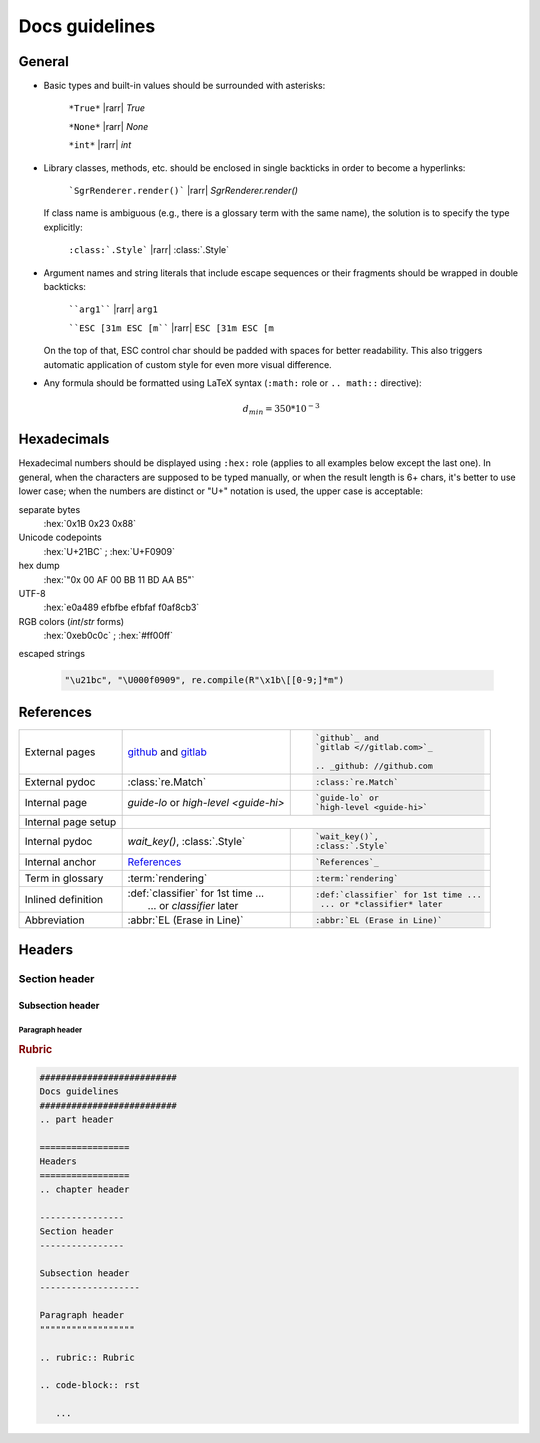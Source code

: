 .. _docs-guidelines:

##########################
Docs guidelines
##########################

.. rst-class:: right

   :comment:`(mostly as a reminder for myself)`

=================
General
=================

- Basic types and built-in values should be surrounded with asterisks:

   ``*True*`` |rarr| *True*

   ``*None*`` |rarr| *None*

   ``*int*`` |rarr| *int*

- Library classes, methods, etc. should be enclosed in single backticks in order to become a hyperlinks:

   ```SgrRenderer.render()``` |rarr| `SgrRenderer.render()`

  If class name is ambiguous (e.g., there is a glossary term with the same name), the solution is to specify the type explicitly:

    ``:class:`.Style``` |rarr| :class:`.Style`

- Argument names and string literals that include escape sequences or their fragments should be wrapped in double backticks:

   ````arg1```` |rarr| ``arg1``

   ````ESC [31m ESC [m```` |rarr| ``ESC [31m ESC [m``

  On the top of that, ESC control char should be padded with spaces for better readability. This also triggers automatic application of custom style for even more visual difference.

- Any formula should be formatted using LaTeX syntax (``:math:`` role or
  ``.. math::`` directive):

   .. math::
      d_{min} = 350*10^{-3}


=================
Hexadecimals
=================

Hexadecimal numbers should be displayed using ``:hex:`` role (applies to all
examples below except the last one). In general, when the characters are
supposed to be typed manually, or when the result length is 6+ chars, it's
better to use lower case; when the numbers are distinct or "U+" notation is
used, the upper case is acceptable:

separate bytes
   :hex:`0x1B 0x23 0x88`

Unicode codepoints
   :hex:`U+21BC` ; :hex:`U+F0909`

hex dump
   :hex:`"0x 00 AF 00 BB  11 BD AA B5"`

UTF-8
   :hex:`e0a489 efbfbe efbfaf f0af8cb3`

RGB colors (*int*/*str* forms)
   :hex:`0xeb0c0c` ; :hex:`#ff00ff`

escaped strings

   .. code-block:: python

      "\u21bc", "\U000f0909", re.compile(R"\x1b\[[0-9;]*m")


==================
References
==================

+------------------+---------------------------------------+---------------------------------------+
|                  | `github`_ and                         | .. code-block:: rst                   |
| External         | `gitlab <//gitlab.com>`_              |                                       |
| pages            |                                       |    `github`_ and                      |
|                  | .. _github: //github.com              |    `gitlab <//gitlab.com>`_           |
|                  |                                       |                                       |
|                  |                                       |    .. _github: //github.com           |
+------------------+---------------------------------------+---------------------------------------+
|                  |                                       | .. code-block:: rst                   |
| External pydoc   | :class:`re.Match`                     |                                       |
|                  |                                       |    :class:`re.Match`                  |
+------------------+---------------------------------------+---------------------------------------+
|                  |                                       | .. code-block:: rst                   |
| Internal page    | `guide-lo` or                         |                                       |
|                  | `high-level <guide-hi>`               |    `guide-lo` or                      |
|                  |                                       |    `high-level <guide-hi>`            |
+------------------+---------------------------------------+---------------------------------------+
|                  | .. code-block:: rst                                                           |
| Internal page    |    :linenos:                                                                  |
| setup            |                                                                               |
|                  |    .. _guide.core-api-1:                                                      |
+------------------+---------------------------------------+---------------------------------------+
|                  |                                       | .. code-block:: rst                   |
| Internal pydoc   | `wait_key()`,                         |                                       |
|                  | :class:`.Style`                       |    `wait_key()`,                      |
|                  |                                       |    :class:`.Style`                    |
+------------------+---------------------------------------+---------------------------------------+
|                  |                                       | .. code-block:: rst                   |
| Internal anchor  | `References`_                         |                                       |
|                  |                                       |    `References`_                      |
+------------------+---------------------------------------+---------------------------------------+
|                  |                                       | .. code-block:: rst                   |
| Term in glossary | :term:`rendering`                     |                                       |
|                  |                                       |    :term:`rendering`                  |
+------------------+---------------------------------------+---------------------------------------+
|                  |                                       | .. code-block:: rst                   |
| Inlined          | | :def:`classifier` for 1st time ...  |                                       |
| definition       | |  ... or *classifier* later          |    :def:`classifier` for 1st time ... |
|                  |                                       |     ... or *classifier* later         |
+------------------+---------------------------------------+---------------------------------------+
|                  |                                       | .. code-block:: rst                   |
| Abbreviation     | :abbr:`EL (Erase in Line)`            |                                       |
|                  |                                       |    :abbr:`EL (Erase in Line)`         |
+------------------+---------------------------------------+---------------------------------------+


=================
Headers
=================
.. chapter header

----------------
Section header
----------------

Subsection header
-------------------

Paragraph header
""""""""""""""""""

.. rubric:: Rubric

.. code-block:: rst

   ##########################
   Docs guidelines
   ##########################
   .. part header

   =================
   Headers
   =================
   .. chapter header

   ----------------
   Section header
   ----------------

   Subsection header
   -------------------

   Paragraph header
   """"""""""""""""""

   .. rubric:: Rubric

   .. code-block:: rst

      ...
